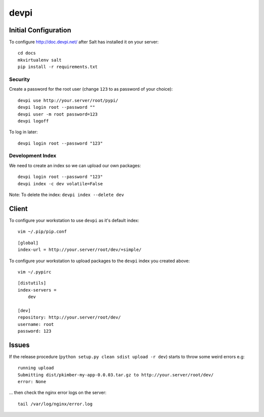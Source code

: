 devpi
*****

Initial Configuration
=====================

To configure http://doc.devpi.net/ after Salt has installed it on your server:

::

  cd docs
  mkvirtualenv salt
  pip install -r requirements.txt

Security
--------

Create a password for the root user (change ``123`` to as password of your choice):

::

  devpi use http://your.server/root/pypi/
  devpi login root --password ""
  devpi user -m root password=123
  devpi logoff

To log in later:

::

  devpi login root --password "123"

Development Index
-----------------

We need to create an index so we can upload our own packages:

::

  devpi login root --password "123"
  devpi index -c dev volatile=False


Note: To delete the index: ``devpi index --delete dev``

Client
======

To configure your workstation to use ``devpi`` as it's default index:

::

  vim ~/.pip/pip.conf

::

  [global]
  index-url = http://your.server/root/dev/+simple/

To configure your workstation to upload packages to the ``devpi`` index you created above:

::

  vim ~/.pypirc

::

  [distutils]
  index-servers =
      dev

  [dev]
  repository: http://your.server/root/dev/
  username: root
  password: 123

Issues
======

If the release procedure (``python setup.py clean sdist upload -r dev``) starts
to throw some weird errors e.g:

::

  running upload
  Submitting dist/pkimber-my-app-0.0.03.tar.gz to http://your.server/root/dev/
  error: None

... then check the nginx error logs on the server:

::

  tail /var/log/nginx/error.log

